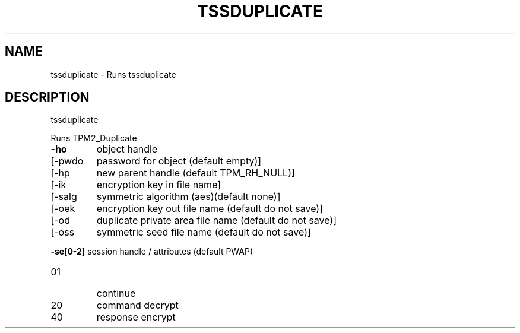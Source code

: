 '.\" DO NOT MODIFY THIS FILE!  It was generated by help2man 1.47.13.
.TH TSSDUPLICATE "1" "November 2020" "tssduplicate 1.6" "User Commands"
.SH NAME
tssduplicate \- Runs tssduplicate
.SH DESCRIPTION
tssduplicate
.PP
Runs TPM2_Duplicate
.TP
\fB\-ho\fR
object handle
.TP
[\-pwdo
password for object (default empty)]
.TP
[\-hp
new parent handle (default TPM_RH_NULL)]
.TP
[\-ik
encryption key in file name]
.TP
[\-salg
symmetric algorithm (aes)(default none)]
.TP
[\-oek
encryption key out file name (default do not save)]
.TP
[\-od
duplicate private area file name (default do not save)]
.TP
[\-oss
symmetric seed file name (default do not save)]
.HP
\fB\-se[0\-2]\fR session handle / attributes (default PWAP)
.TP
01
continue
.TP
20
command decrypt
.TP
40
response encrypt
